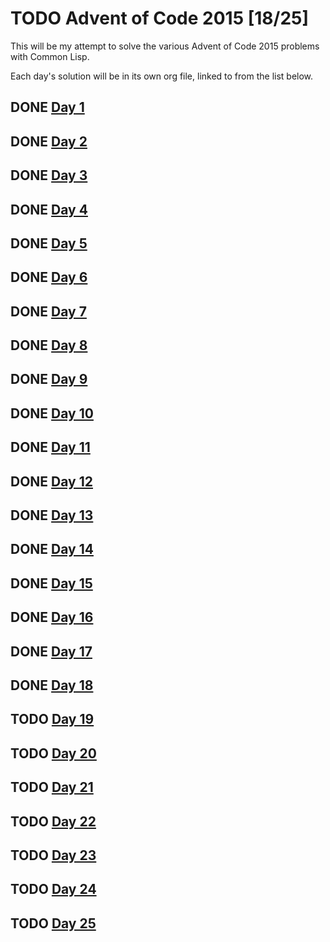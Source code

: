 #+STARTUP: indent contents
#+OPTIONS: toc:nil num:nil
* TODO Advent of Code 2015 [18/25]
This will be my attempt to solve the various Advent of Code 2015
problems with Common Lisp.

Each day's solution will be in its own org file, linked to from the
list below.
** DONE [[file:2015.01.org][Day 1]]
** DONE [[file:2015.02.org][Day 2]]
** DONE [[file:2015.03.org][Day 3]]
** DONE [[file:2015.04.org][Day 4]]
** DONE [[file:2015.05.org][Day 5]]
** DONE [[file:2015.06.org][Day 6]]
** DONE [[file:2015.07.org][Day 7]]
** DONE [[file:2015.08.org][Day 8]]
** DONE [[file:2015.09.org][Day 9]]
** DONE [[file:2015.10.org][Day 10]]
** DONE [[file:2015.11.org][Day 11]]
** DONE [[file:2015.12.org][Day 12]]
** DONE [[file:2015.13.org][Day 13]]
** DONE [[file:2015.14.org][Day 14]]
** DONE [[file:2015.15.org][Day 15]]
** DONE [[file:2015.16.org][Day 16]]
** DONE [[file:2015.17.org][Day 17]]
** DONE [[file:2015.18.org][Day 18]]
** TODO [[file:2015.19.org][Day 19]]
** TODO [[file:2015.20.org][Day 20]]
** TODO [[file:2015.21.org][Day 21]]
** TODO [[file:2015.22.org][Day 22]]
** TODO [[file:2015.23.org][Day 23]]
** TODO [[file:2015.24.org][Day 24]]
** TODO [[file:2015.25.org][Day 25]]
